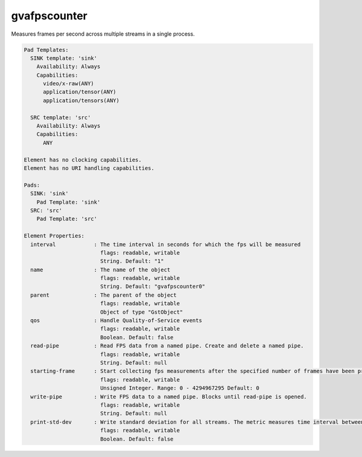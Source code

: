 gvafpscounter
=============

Measures frames per second across multiple streams in a single process.

.. code-block:: none

  Pad Templates:
    SINK template: 'sink'
      Availability: Always
      Capabilities:
        video/x-raw(ANY)
        application/tensor(ANY)
        application/tensors(ANY)

    SRC template: 'src'
      Availability: Always
      Capabilities:
        ANY

  Element has no clocking capabilities.
  Element has no URI handling capabilities.

  Pads:
    SINK: 'sink'
      Pad Template: 'sink'
    SRC: 'src'
      Pad Template: 'src'

  Element Properties:
    interval            : The time interval in seconds for which the fps will be measured
                          flags: readable, writable
                          String. Default: "1"
    name                : The name of the object
                          flags: readable, writable
                          String. Default: "gvafpscounter0"
    parent              : The parent of the object
                          flags: readable, writable
                          Object of type "GstObject"
    qos                 : Handle Quality-of-Service events
                          flags: readable, writable
                          Boolean. Default: false
    read-pipe           : Read FPS data from a named pipe. Create and delete a named pipe.
                          flags: readable, writable
                          String. Default: null
    starting-frame      : Start collecting fps measurements after the specified number of frames have been processed to remove the influence of initialization cost
                          flags: readable, writable
                          Unsigned Integer. Range: 0 - 4294967295 Default: 0
    write-pipe          : Write FPS data to a named pipe. Blocks until read-pipe is opened.
                          flags: readable, writable
                          String. Default: null
    print-std-dev       : Write standard deviation for all streams. The metric measures time interval between two subsequent frames received for a particular video stream and computes standard deviation over time.
                          flags: readable, writable
                          Boolean. Default: false
